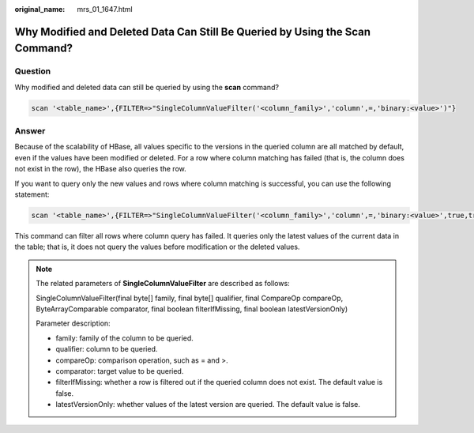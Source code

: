 :original_name: mrs_01_1647.html

.. _mrs_01_1647:

Why Modified and Deleted Data Can Still Be Queried by Using the Scan Command?
=============================================================================

Question
--------

Why modified and deleted data can still be queried by using the **scan** command?

.. code-block::

   scan '<table_name>',{FILTER=>"SingleColumnValueFilter('<column_family>','column',=,'binary:<value>')"}

Answer
------

Because of the scalability of HBase, all values specific to the versions in the queried column are all matched by default, even if the values have been modified or deleted. For a row where column matching has failed (that is, the column does not exist in the row), the HBase also queries the row.

If you want to query only the new values and rows where column matching is successful, you can use the following statement:

.. code-block::

   scan '<table_name>',{FILTER=>"SingleColumnValueFilter('<column_family>','column',=,'binary:<value>',true,true)"}

This command can filter all rows where column query has failed. It queries only the latest values of the current data in the table; that is, it does not query the values before modification or the deleted values.

.. note::

   The related parameters of **SingleColumnValueFilter** are described as follows:

   SingleColumnValueFilter(final byte[] family, final byte[] qualifier, final CompareOp compareOp, ByteArrayComparable comparator, final boolean filterIfMissing, final boolean latestVersionOnly)

   Parameter description:

   -  family: family of the column to be queried.
   -  qualifier: column to be queried.
   -  compareOp: comparison operation, such as = and >.
   -  comparator: target value to be queried.
   -  filterIfMissing: whether a row is filtered out if the queried column does not exist. The default value is false.
   -  latestVersionOnly: whether values of the latest version are queried. The default value is false.
